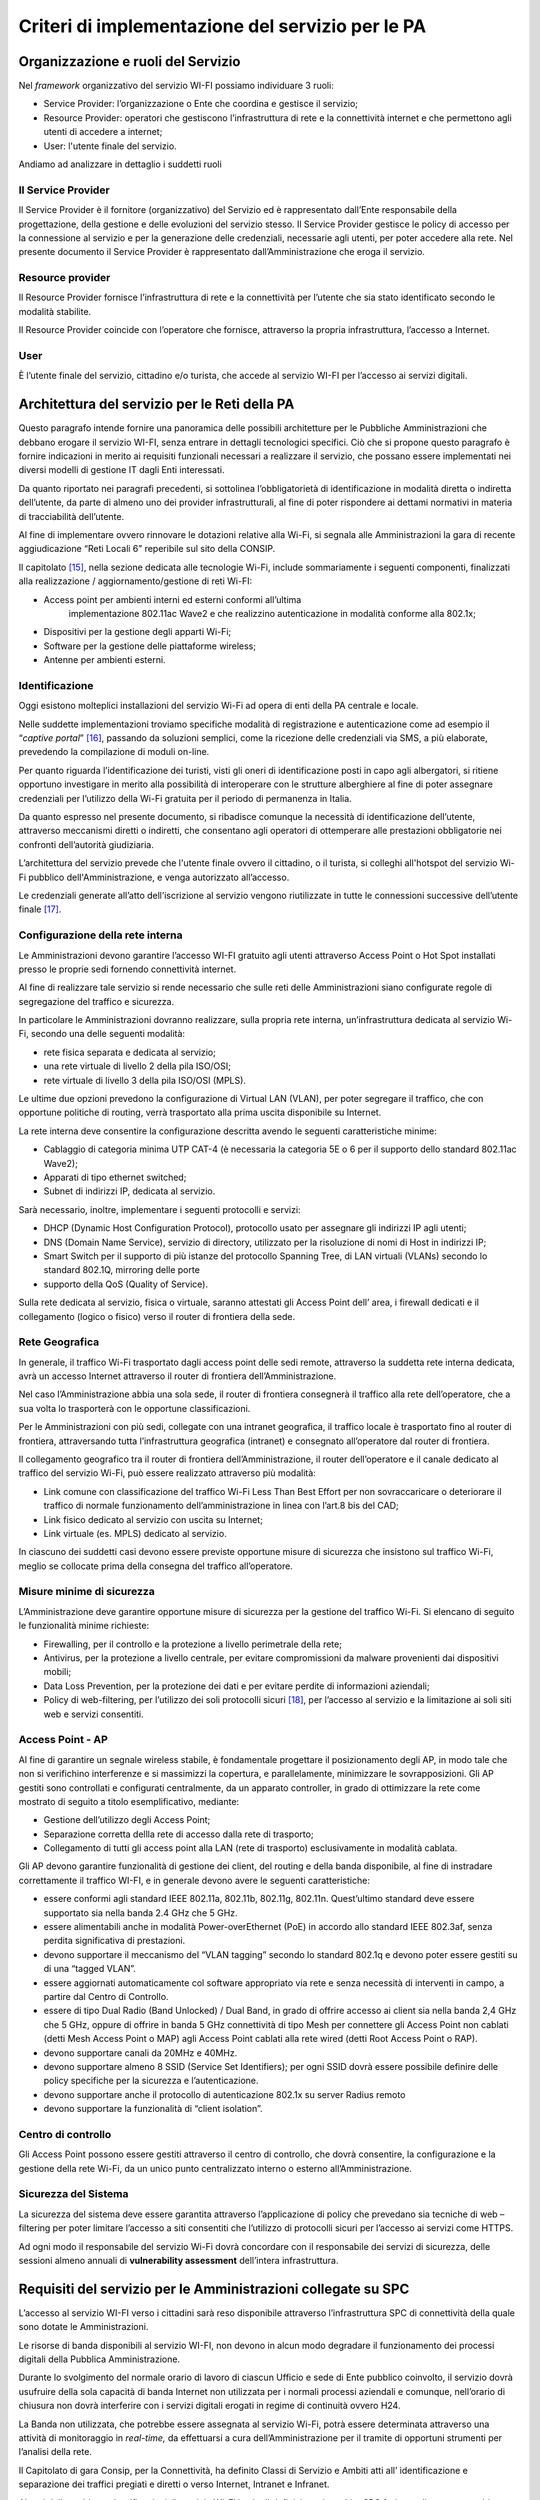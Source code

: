 Criteri di implementazione del servizio per le PA
=================================================

Organizzazione e ruoli del Servizio
-----------------------------------

Nel *framework* organizzativo del servizio WI-FI possiamo individuare 3
ruoli:

-  Service Provider: l’organizzazione o Ente che coordina e gestisce il
   servizio;

-  Resource Provider: operatori che gestiscono l’infrastruttura di rete
   e la connettività internet e che permettono agli utenti di accedere a
   internet;

-  User: l'utente finale del servizio.

Andiamo ad analizzare in dettaglio i suddetti ruoli

Il Service Provider 
~~~~~~~~~~~~~~~~~~~~

Il Service Provider è il fornitore (organizzativo) del Servizio ed è
rappresentato dall’Ente responsabile della progettazione, della gestione
e delle evoluzioni del servizio stesso. Il Service Provider gestisce le
policy di accesso per la connessione al servizio e per la generazione
delle credenziali, necessarie agli utenti, per poter accedere alla rete.
Nel presente documento il Service Provider è rappresentato
dall’Amministrazione che eroga il servizio.

Resource provider
~~~~~~~~~~~~~~~~~

Il Resource Provider fornisce l’infrastruttura di rete e la connettività
per l’utente che sia stato identificato secondo le modalità stabilite.

Il Resource Provider coincide con l’operatore che fornisce, attraverso
la propria infrastruttura, l’accesso a Internet.

User
~~~~

È l’utente finale del servizio, cittadino e/o turista, che accede al
servizio WI-FI per l’accesso ai servizi digitali.

Architettura del servizio per le Reti della PA
-------------------------------------------------

Questo paragrafo intende fornire una panoramica delle possibili
architetture per le Pubbliche Amministrazioni che debbano erogare il
servizio WI-FI, senza entrare in dettagli tecnologici specifici. Ciò che
si propone questo paragrafo è fornire indicazioni in merito ai requisiti
funzionali necessari a realizzare il servizio, che possano essere
implementati nei diversi modelli di gestione IT dagli Enti interessati.

Da quanto riportato nei paragrafi precedenti, si sottolinea
l’obbligatorietà di identificazione in modalità diretta o indiretta
dell’utente, da parte di almeno uno dei provider infrastrutturali, al
fine di poter rispondere ai dettami normativi in materia di
tracciabilità dell’utente.

Al fine di implementare ovvero rinnovare le dotazioni relative alla
Wi-Fi, si segnala alle Amministrazioni la gara di recente aggiudicazione
“Reti Locali 6” reperibile sul sito della CONSIP.

Il capitolato [15]_, nella sezione dedicata alle tecnologie Wi-Fi,
include sommariamente i seguenti componenti, finalizzati alla
realizzazione / aggiornamento/gestione di reti Wi-FI:

-  Access point per ambienti interni ed esterni conformi all’ultima
      implementazione 802.11ac Wave2 e che realizzino autenticazione in
      modalità conforme alla 802.1x;

-  Dispositivi per la gestione degli apparti Wi-Fi;

-  Software per la gestione delle piattaforme wireless;

-  Antenne per ambienti esterni.

Identificazione
~~~~~~~~~~~~~~~~

Oggi esistono molteplici installazioni del servizio Wi-Fi ad opera di
enti della PA centrale e locale.

Nelle suddette implementazioni troviamo specifiche modalità di
registrazione e autenticazione come ad esempio il “\ *captive
portal*\ ” [16]_, passando da soluzioni semplici, come la ricezione
delle credenziali via SMS, a più elaborate, prevedendo la compilazione
di moduli on-line.

Per quanto riguarda l’identificazione dei turisti, visti gli oneri di
identificazione posti in capo agli albergatori, si ritiene opportuno
investigare in merito alla possibilità di interoperare con le strutture
alberghiere al fine di poter assegnare credenziali per l’utilizzo della
Wi-Fi gratuita per il periodo di permanenza in Italia.

Da quanto espresso nel presente documento, si ribadisce comunque la
necessità di identificazione dell’utente, attraverso meccanismi diretti
o indiretti, che consentano agli operatori di ottemperare alle
prestazioni obbligatorie nei confronti dell’autorità giudiziaria.

L’architettura del servizio prevede che l'utente finale ovvero il
cittadino, o il turista, si colleghi all'hotspot del servizio Wi-Fi
pubblico dell'Amministrazione, e venga autorizzato all’accesso.

Le credenziali generate all’atto dell’iscrizione al servizio vengono
riutilizzate in tutte le connessioni successive dell’utente
finale [17]_.


.. image:: Architettura-rete-PA.png
  :scale: 50 %
  :alt: Architettura rete PA


Configurazione della rete interna
~~~~~~~~~~~~~~~~~~~~~~~~~~~~~~~~~

Le Amministrazioni devono garantire l’accesso WI-FI gratuito agli utenti
attraverso Access Point o Hot Spot installati presso le proprie sedi
fornendo connettività internet.

Al fine di realizzare tale servizio si rende necessario che sulle reti
delle Amministrazioni siano configurate regole di segregazione del
traffico e sicurezza.

In particolare le Amministrazioni dovranno realizzare, sulla propria
rete interna, un’infrastruttura dedicata al servizio Wi-Fi, secondo una
delle seguenti modalità:

-  rete fisica separata e dedicata al servizio;

-  una rete virtuale di livello 2 della pila ISO/OSI;

-  rete virtuale di livello 3 della pila ISO/OSI (MPLS).

Le ultime due opzioni prevedono la configurazione di Virtual LAN (VLAN),
per poter segregare il traffico, che con opportune politiche di routing,
verrà trasportato alla prima uscita disponibile su Internet.

La rete interna deve consentire la configurazione descritta avendo le
seguenti caratteristiche minime:

-  Cablaggio di categoria minima UTP CAT-4 (è necessaria la categoria 5E
   o 6 per il supporto dello standard 802.11ac Wave2);

-  Apparati di tipo ethernet switched;

-  Subnet di indirizzi IP, dedicata al servizio.

Sarà necessario, inoltre, implementare i seguenti protocolli e servizi:

-  DHCP (Dynamic Host Configuration Protocol), protocollo usato per
   assegnare gli indirizzi IP agli utenti;

-  DNS (Domain Name Service), servizio di directory, utilizzato per la
   risoluzione di nomi di Host in indirizzi IP;

-  Smart Switch per il supporto di più istanze del protocollo Spanning
   Tree, di LAN virtuali (VLANs) secondo lo standard 802.1Q, mirroring
   delle porte

-  supporto della QoS (Quality of Service).

Sulla rete dedicata al servizio, fisica o virtuale, saranno attestati
gli Access Point dell’ area, i firewall dedicati e il collegamento
(logico o fisico) verso il router di frontiera della sede.

Rete Geografica
~~~~~~~~~~~~~~~

In generale, il traffico Wi-Fi trasportato dagli access point delle sedi
remote, attraverso la suddetta rete interna dedicata, avrà un accesso
Internet attraverso il router di frontiera dell’Amministrazione.

Nel caso l’Amministrazione abbia una sola sede, il router di frontiera
consegnerà il traffico alla rete dell’operatore, che a sua volta lo
trasporterà con le opportune classificazioni.

Per le Amministrazioni con più sedi, collegate con una intranet
geografica, il traffico locale è trasportato fino al router di
frontiera, attraversando tutta l’infrastruttura geografica (intranet) e
consegnato all’operatore dal router di frontiera.

Il collegamento geografico tra il router di frontiera
dell’Amministrazione, il router dell’operatore e il canale dedicato al
traffico del servizio Wi-Fi, può essere realizzato attraverso più
modalità:

-  Link comune con classificazione del traffico Wi-Fi Less Than Best
   Effort per non sovraccaricare o deteriorare il traffico di normale
   funzionamento dell’amministrazione in linea con l’art.8 bis del CAD;

-  Link fisico dedicato al servizio con uscita su Internet;

-  Link virtuale (es. MPLS) dedicato al servizio.

In ciascuno dei suddetti casi devono essere previste opportune misure di
sicurezza che insistono sul traffico Wi-Fi, meglio se collocate prima
della consegna del traffico all’operatore.

Misure minime di sicurezza
~~~~~~~~~~~~~~~~~~~~~~~~~~

L’Amministrazione deve garantire opportune misure di sicurezza per la
gestione del traffico Wi-Fi. Si elencano di seguito le funzionalità
minime richieste:

-  Firewalling, per il controllo e la protezione a livello perimetrale
   della rete;

-  Antivirus, per la protezione a livello centrale, per evitare
   compromissioni da malware provenienti dai dispositivi mobili;

-  Data Loss Prevention, per la protezione dei dati e per evitare
   perdite di informazioni aziendali;

-  Policy di web-filtering, per l’utilizzo dei soli protocolli
   sicuri [18]_, per l’accesso al servizio e la limitazione ai soli siti
   web e servizi consentiti.

Access Point - AP
~~~~~~~~~~~~~~~~~

Al fine di garantire un segnale wireless stabile, è fondamentale
progettare il posizionamento degli AP, in modo tale che non si
verifichino interferenze e si massimizzi la copertura, e parallelamente,
minimizzare le sovrapposizioni. Gli AP gestiti sono controllati e
configurati centralmente, da un apparato controller, in grado di
ottimizzare la rete come mostrato di seguito a titolo esemplificativo,
mediante:

-  Gestione dell’utilizzo degli Access Point;

-  Separazione corretta dellla rete di accesso dalla rete di trasporto;

-  Collegamento di tutti gli access point alla LAN (rete di trasporto)
   esclusivamente in modalità cablata.

Gli AP devono garantire funzionalità di gestione dei client, del routing
e della banda disponibile, al fine di instradare correttamente il
traffico WI-FI, e in generale devono avere le seguenti caratteristiche:

-  essere conformi agli standard IEEE 802.11a, 802.11b, 802.11g,
   802.11n. Quest’ultimo standard deve essere supportato sia nella banda
   2.4 GHz che 5 GHz.

-  essere alimentabili anche in modalità Power-overEthernet (PoE) in
   accordo allo standard IEEE 802.3af, senza perdita significativa di
   prestazioni.

-  devono supportare il meccanismo del “VLAN tagging” secondo lo
   standard 802.1q e devono poter essere gestiti su di una “tagged
   VLAN”.

-  essere aggiornati automaticamente col software appropriato via rete e
   senza necessità di interventi in campo, a partire dal Centro di
   Controllo.

-  essere di tipo Dual Radio (Band Unlocked) / Dual Band, in grado di
   offrire accesso ai client sia nella banda 2,4 GHz che 5 GHz, oppure
   di offrire in banda 5 GHz connettività di tipo Mesh per connettere
   gli Access Point non cablati (detti Mesh Access Point o MAP) agli
   Access Point cablati alla rete wired (detti Root Access Point o RAP).

-  devono supportare canali da 20MHz e 40MHz.

-  devono supportare almeno 8 SSID (Service Set Identifiers); per ogni
   SSID dovrà essere possibile definire delle policy specifiche per la
   sicurezza e l’autenticazione.

-  devono supportare anche il protocollo di autenticazione 802.1x su
   server Radius remoto

-  devono supportare la funzionalità di “client isolation”.

Centro di controllo
~~~~~~~~~~~~~~~~~~~

Gli Access Point possono essere gestiti attraverso il centro di
controllo, che dovrà consentire, la configurazione e la gestione della
rete Wi-Fi, da un unico punto centralizzato interno o esterno
all’Amministrazione.

Sicurezza del Sistema
~~~~~~~~~~~~~~~~~~~~~

La sicurezza del sistema deve essere garantita attraverso l’applicazione
di policy che prevedano sia tecniche di web – filtering per poter
limitare l’accesso a siti consentiti che l’utilizzo di protocolli sicuri
per l’accesso ai servizi come HTTPS.

Ad ogni modo il responsabile del servizio Wi-Fi dovrà concordare con il
responsabile dei servizi di sicurezza, delle sessioni almeno annuali di
**vulnerability assessment** dell’intera infrastruttura.

Requisiti del servizio per le Amministrazioni collegate su SPC
--------------------------------------------------------------

L’accesso al servizio WI-FI verso i cittadini sarà reso disponibile
attraverso l’infrastruttura SPC di connettività della quale sono dotate
le Amministrazioni.

Le risorse di banda disponibili al servizio WI-FI, non devono in alcun
modo degradare il funzionamento dei processi digitali della Pubblica
Amministrazione.

Durante lo svolgimento del normale orario di lavoro di ciascun Ufficio e
sede di Ente pubblico coinvolto, il servizio dovrà usufruire della sola
capacità di banda Internet non utilizzata per i normali processi
aziendali e comunque, nell’orario di chiusura non dovrà interferire con
i servizi digitali erogati in regime di continuità ovvero H24.

La Banda non utilizzata, che potrebbe essere assegnata al servizio
Wi-Fi, potrà essere determinata attraverso una attività di monitoraggio
in *real-time,* da effettuarsi a cura dell’Amministrazione per il
tramite di opportuni strumenti per l’analisi della rete.

Il Capitolato di gara Consip, per la Connettività, ha definito Classi di
Servizio e Ambiti atti all’ identificazione e separazione dei traffici
pregiati e diretti o verso Internet, Intranet e Infranet.

Al pari delle suddette classificazioni, il servizio Wi-Fi in via di
definizione, in ambito SPC farà uso di un nuovo ambito, per garantire
separazione logica e fisica dagli altri traffici.

La figura di seguito riporta un’ipotesi di architettura con l’ambito
Wi-Fi aggiuntivo realizzato attraverso una nuova VRF [19]_ sugli
apparati degli operatori.

.. image:: Definizione-Ambito-WiFi-SPC.png
  :scale: 50 %
  :alt: Definizione-Ambito-WiFi-SPC

Per quanto riguarda l’implementazione del servizio sulla rete interna o
sulla rete geografica, l’Amministrazione deve erogare il servizio Wi-Fi,
realizzando una delle opzioni menzionate ai paragrafi precedenti.

Utilizzo di spazio di indirizzamento IPv6
-----------------------------------------

Nel caso l’Amministrazione volesse utilizzare uno spazio di
indirizzamento IPv6 da assegnare al servizio WI-FI, è consigliato
l’utilizzo dello spazio privato, al fine di evitare eventuali problemi
di DDoS tra utenti dello stesso hot spot.

Gli indirizzi privati o locali, analoghi a quelli IPv4, possono essere
usati solo all’interno di ogni rete (o Site) e non vengono instradati
all’esterno. Iniziano con i 9 bit: 1111 1110 1 (da FE8x::/9 a FEFx::/9)
e sono anche detti “unregistered” o “nonroutable”. Sono divisi in due
categorie:

-  i Link-local Addresses, che vengono sempre bloccati dai Router, e
   sono quindi locali solo ad un segmento di rete (switched LAN) o ad
   una subnet. Vengono usati per la “automatic address configuration”,
   per le funzioni ND-Neighbor Discovery (es. Router discovery) e per
   l’ARP. Hanno come decimo bit uno “0”, per cui cominciano con FE8x,
   FE9x, FEAx e FEBx;

-  i Site-local Addresses, che possono essere instradati dai Router di
   una organizzazione solo all’interno della rete privata (Site), quindi
   tra le sue subnet, ma non verso Internet; iniziano con FECx, FEDx,
   FEEx ed FEFx, avendo come decimo bit un “1”.

Sistema di monitoraggio centralizzato del funzionamento dei punti Wi-Fi
-----------------------------------------------------------------------

Ai fini del monitoraggio della rete Wi-Fi si suggerisce l’adozione da
parte delle PPAA di un sistema di monitoraggio centralizzato che renda
disponibili almeno le seguenti informazioni:

-  Banda utilizzata;

-  numero di apparati monitorati;

-  numero di apparati in allarme per anomalie;

-  informazioni sull’ AP (situazione e posizione geografica);

-  statistiche di funzionamento degli AP.

Il sistema di monitoraggio fornirà uno strumento di visualizzazione
degli AP, dal quale sarà possibile l'immediata visualizzazione dello
stato di funzionamento degli stessi. Consentirà inoltre il collegamento
alle informazioni di dettaglio presenti all’interno del sistema stesso.

.. note::
.. [15] http://www.consip.it/bandi-di-gara/gare-e-avvisi/gara-reti-locali-6

.. [16] Il “captive portal» è una pagina web, mostrata agli utenti di una rete di telecomunicazioni, per effettuare la connessione ad Internet.

.. [17] Al primo accesso l’utente si collega ai server (Radius o Network Access Server) che devono verificare l’identità, e associare le credenziali all’utente. La condizione vincolante all’autorizzazione all’accesso è che l’identità dell’utente sia verificabile: di fatti è possibile utilizzare modalità indirette come la registrazione al servizio attraverso la SIM del cellulare o numero di carta di credito (in particolare per gli stranieri) e/o il servizio SPID per gli utenti italiani. Il numero dei dispositivi associabili all’utenza dipende dai vincoli posti dal Service Provider.

.. [18] Transport Layer Security (TLS) è una tecnologia che la connessione ad una rete sia sicura

.. [19] È una tecnica di routing per la segregazione virtuale delle risorse di rete


